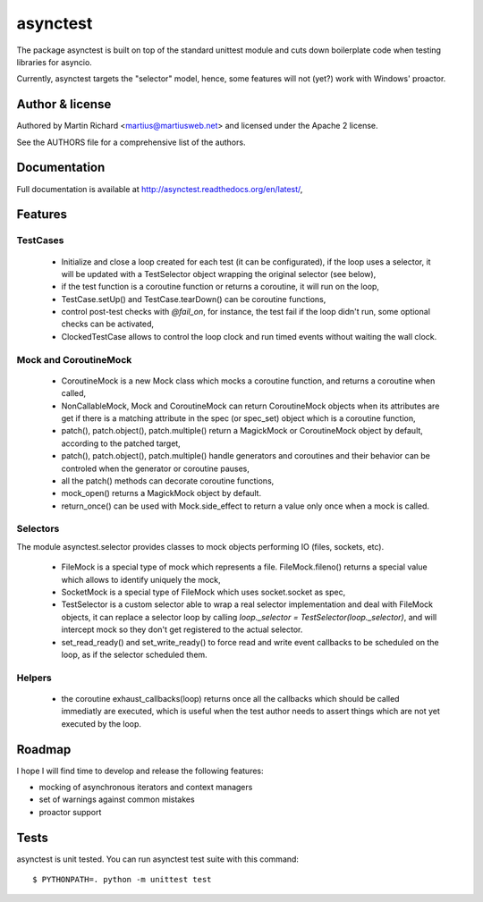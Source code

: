 =========
asynctest
=========

The package asynctest is built on top of the standard unittest module and
cuts down boilerplate code when testing libraries for asyncio.

Currently, asynctest targets the "selector" model, hence, some features
will not (yet?) work with Windows' proactor.

Author & license
----------------

Authored by Martin Richard <martius@martiusweb.net> and licensed under the
Apache 2 license.

See the AUTHORS file for a comprehensive list of the authors.

Documentation
-------------

.. image:: https://readthedocs.org/projects/asynctest/badge/
   :target: http://asynctest.readthedocs.org/en/latest/

Full documentation is available at http://asynctest.readthedocs.org/en/latest/,

Features
--------

TestCases
~~~~~~~~~

  - Initialize and close a loop created for each test (it can be
    configurated), if the loop uses a selector, it will be updated with
    a TestSelector object wrapping the original selector (see below),

  - if the test function is a coroutine function or returns a coroutine, it
    will run on the loop,

  - TestCase.setUp() and TestCase.tearDown() can be coroutine functions,

  - control post-test checks with `@fail_on`, for instance, the test fail if
    the loop didn't run, some optional checks can be activated,

  - ClockedTestCase allows to control the loop clock and run timed events
    without waiting the wall clock.


Mock and CoroutineMock
~~~~~~~~~~~~~~~~~~~~~~

  - CoroutineMock is a new Mock class which mocks a coroutine function, and
    returns a coroutine when called,

  - NonCallableMock, Mock and CoroutineMock can return CoroutineMock objects
    when its attributes are get if there is a matching attribute in the spec
    (or spec_set) object which is a coroutine function,

  - patch(), patch.object(), patch.multiple() return a MagickMock or
    CoroutineMock object by default, according to the patched target,

  - patch(), patch.object(), patch.multiple() handle generators and coroutines
    and their behavior can be controled when the generator or coroutine pauses,

  - all the patch() methods can decorate coroutine functions,

  - mock_open() returns a MagickMock object by default.

  - return_once() can be used with Mock.side_effect to return a value only
    once when a mock is called.


Selectors
~~~~~~~~~

The module asynctest.selector provides classes to mock objects performing IO
(files, sockets, etc).

  - FileMock is a special type of mock which represents a file.
    FileMock.fileno() returns a special value which allows to identify uniquely
    the mock,

  - SocketMock is a special type of FileMock which uses socket.socket as spec,

  - TestSelector is a custom selector able to wrap a real selector
    implementation and deal with FileMock objects, it can replace a selector
    loop by calling `loop._selector = TestSelector(loop._selector)`, and will
    intercept mock so they don't get registered to the actual selector.

  - set_read_ready() and set_write_ready() to force read and write event
    callbacks to be scheduled on the loop, as if the selector scheduled them.

Helpers
~~~~~~~

  - the coroutine exhaust_callbacks(loop) returns once all the callbacks which
    should be called immediatly are executed, which is useful when the test
    author needs to assert things which are not yet executed by the loop.

Roadmap
-------

I hope I will find time to develop and release the following features:

- mocking of asynchronous iterators and context managers
- set of warnings against common mistakes
- proactor support

Tests
-----

asynctest is unit tested. You can run asynctest test suite with this command::

$ PYTHONPATH=. python -m unittest test
